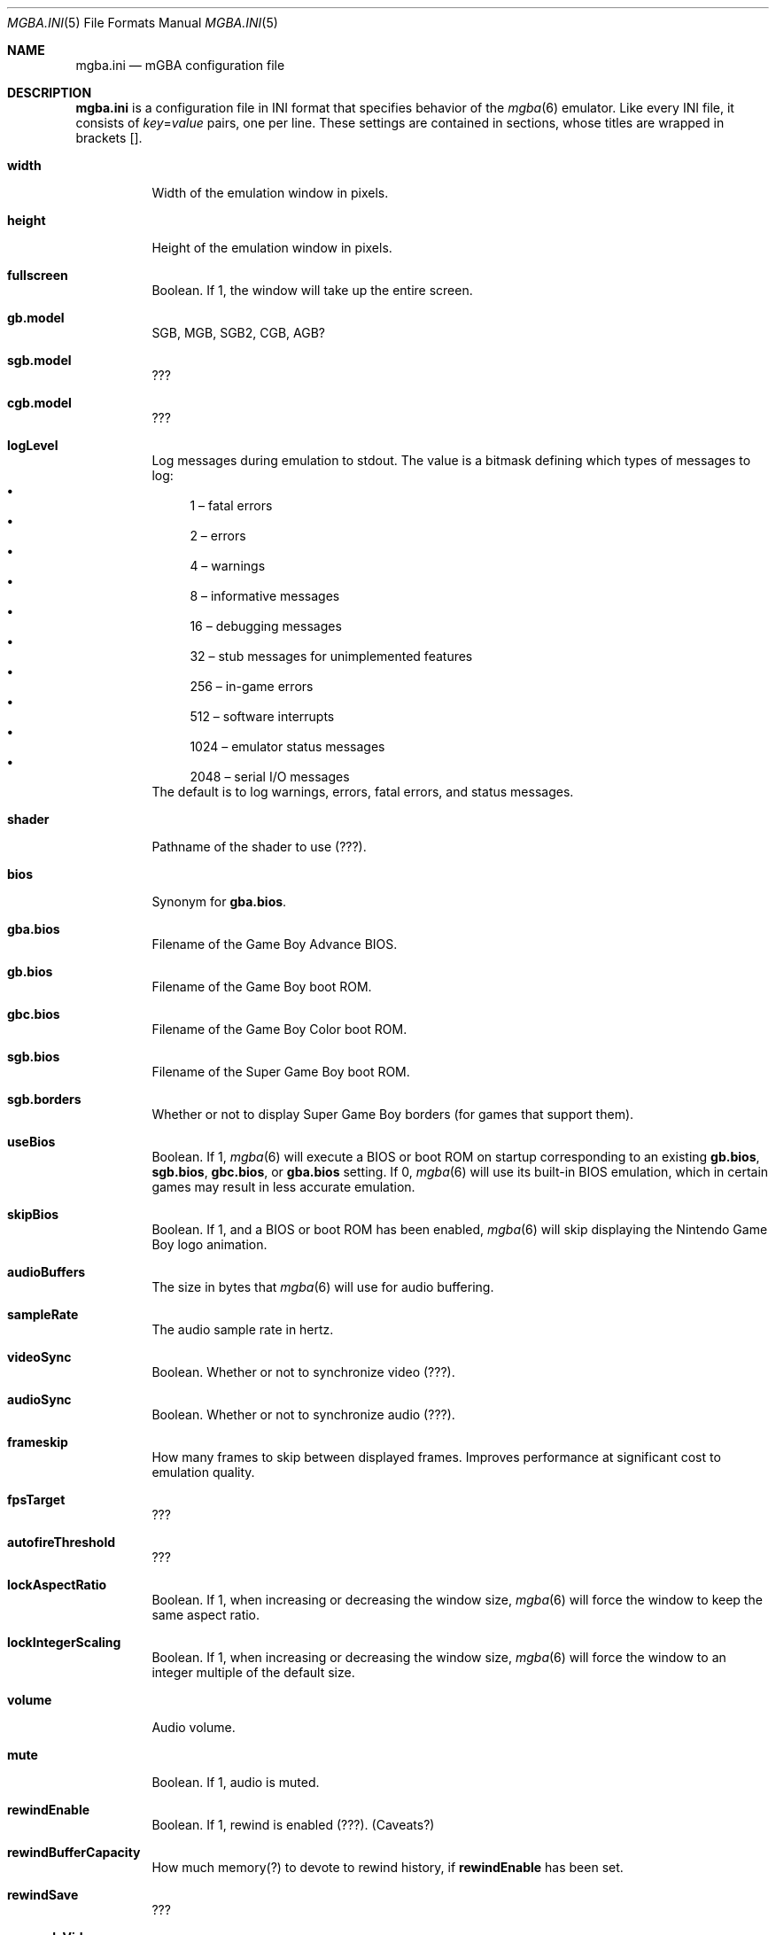 .\" Copyright (c) 2018 Anthony J. Bentley <anthony@anjbe.name>
.\"
.\" This Source Code Form is subject to the terms of the Mozilla Public
.\" License, v. 2.0. If a copy of the MPL was not distributed with this
.\" file, you can obtain one at https://mozilla.org/MPL/2.0/.
.Dd April 20, 2018
.Dt MGBA.INI 5
.Os
.Sh NAME
.Nm mgba.ini
.Nd mGBA configuration file
.Sh DESCRIPTION
.Nm
is a configuration file in INI format that specifies behavior of the
.Xr mgba 6
emulator.
Like every INI file, it consists of
.Ar key Ns = Ns Ar value
pairs, one per line.
These settings are contained in sections, whose titles are wrapped in brackets
[].
.Bl -tag -width Ds
.It Ic width
Width of the emulation window in pixels.
.It Ic height
Height of the emulation window in pixels.
.It Ic fullscreen
Boolean.
If 1,
the window will take up the entire screen.
.It Ic gb.model
SGB, MGB, SGB2, CGB, AGB?
.It Ic sgb.model
???
.It Ic cgb.model
???
.It Ic logLevel
Log messages during emulation to
.Dv stdout .
The value is a bitmask defining which types of messages to log:
.Bl -bullet -compact
.It
1 \(en fatal errors
.It
2 \(en errors
.It
4 \(en warnings
.It
8 \(en informative messages
.It
16 \(en debugging messages
.It
32 \(en stub messages for unimplemented features
.It
256 \(en in\(hygame errors
.It
512 \(en software interrupts
.It
1024 \(en emulator status messages
.It
2048 \(en serial I/O messages
.El
The default is to log warnings, errors, fatal errors, and status messages.
.It Ic shader
Pathname of the shader to use (???).
.It Ic bios
Synonym for
.Ic gba.bios .
.It Ic gba.bios
Filename of the Game Boy Advance BIOS.
.It Ic gb.bios
Filename of the Game Boy boot ROM.
.It Ic gbc.bios
Filename of the Game Boy Color boot ROM.
.It Ic sgb.bios
Filename of the Super Game Boy boot ROM.
.It Ic sgb.borders
Whether or not to display Super Game Boy borders (for games that support them).
.It Ic useBios
Boolean.
If 1,
.Xr mgba 6
will execute a BIOS or boot ROM on startup corresponding to an existing
.Ic gb.bios , sgb.bios , gbc.bios ,
or
.Ic gba.bios
setting.
If 0,
.Xr mgba 6
will use its built\(hyin BIOS emulation,
which in certain games may result in less accurate emulation.
.It Ic skipBios
Boolean.
If 1,
and a BIOS or boot ROM has been enabled,
.Xr mgba 6
will skip displaying the Nintendo Game Boy logo animation.
.It Ic audioBuffers
The size in bytes that
.Xr mgba 6
will use for audio buffering.
.It Ic sampleRate
The audio sample rate in hertz.
.It Ic videoSync
Boolean.
Whether or not to synchronize video (???).
.It Ic audioSync
Boolean.
Whether or not to synchronize audio (???).
.It Ic frameskip
How many frames to skip between displayed frames.
Improves performance at significant cost to emulation quality.
.It Ic fpsTarget
???
.It Ic autofireThreshold
???
.It Ic lockAspectRatio
Boolean.
If 1,
when increasing or decreasing the window size,
.Xr mgba 6
will force the window to keep the same aspect ratio.
.It Ic lockIntegerScaling
Boolean.
If 1,
when increasing or decreasing the window size,
.Xr mgba 6
will force the window to an integer multiple of the default size.
.It Ic volume
Audio volume.
.It Ic mute
Boolean.
If 1,
audio is muted.
.It Ic rewindEnable
Boolean.
If 1,
rewind is enabled (???).
(Caveats?)
.It Ic rewindBufferCapacity
How much memory(?) to devote to rewind history,
if
.Ic rewindEnable
has been set.
.It Ic rewindSave
???
.It Ic resampleVideo
???
.It Ic allowOpposingDirections
Boolean.
If 1,
allow pressing left and right, or up and down, at the same time.
Some games don't expect this capability
and display unexpected behavior when it's used.
.It Ic suspendScreensaver
Boolean.
If 1,
.Xr mgba 6
disable the operating system's screensaver while playing.
.It Ic pauseOnFocusLost
Boolean.
If 1,
.Xr mgba 6
will pause emulation when it detects that it no longer has focus.
.It Ic savegamePath
Path to store save games.
(Default value?)
.It Ic screenshotPath
Path to store screenshots.
(Default?)
.It Ic patchPath
Path to search for patch files.
(Default?)
.It Ic cheatsPath
Path to search for cheat files.
(Default?)
.It Ic showLibrary
Boolean.
If 1,
???.
.It Ic preload
Boolean.
If 1,
preload the entire ROM into memory when emulating.
(Benefits/Caveats?)
.It Ic showFps
Boolean.
If 1,
display the number of frames per second.
(Where?)
.It Ic cheatAutoload
Boolean.
If 1,
automatically load cheats on startup.
.It Ic cheatAutosave
Boolean.
If 1,
automatically save cheats as soon as they've been set (?).
.It Ic autoload
???
.It Ic autosave
???
.It Ic libraryStyle
.Bl -tag -compact -width xxxx
.It 1
List view.
.It 2
Tree view.
.El
.It Ic fastForwardRatio
???
.It Ic idleOptimization
???
.It Ic loadStateExtdata
???
.It Ic saveStateExtdata
???
.El
.Ss Bq ports.qt
.Pp
.Bl -tag -width Ds
.It Ic lastDirectory
The last location that a game was loaded from.
.Xr mgba-qt 6
will default to this directory when it opens the file load dialog.
.El
.Ss Bq gba.input-profile. Ns Ar gamepad
.Pp
.Bl -tag -width Ds
.It Ic axisDownAxis
.It Ic axisDownValue
.It Ic axisLAxis
.It Ic axisLValue
.It Ic axisLeftAxis
.It Ic axisLeftValue
.It Ic axisRAxis
.It Ic axisRValue
.It Ic axisRightAxis
.It Ic axisRightValue
.It Ic axisUpAxis
.It Ic axisUpValue
.It Ic device0
.It Ic gyroAxisX
.It Ic gyroAxisY
.It Ic gyroSensitivity
.It Ic hat0Down
.It Ic hat0Left
.It Ic hat0Right
.It Ic hat0Up
.It Ic keyA
.It Ic keyB
.It Ic keyDown
.It Ic keyL
.It Ic keyLeft
.It Ic keyR
.It Ic keyRight
.It Ic keySelect
.It Ic keyStart
.It Ic keyUp
.It Ic tiltAxisX
.It Ic tiltAxisY
.El
.Sh FILES
.Bl -tag -width Ds -compact
.It Pa $XDG_CONFIG_HOME/mgba/mgba.ini
Default
.Xr mgba 6
configuration file.
.It Pa $XDG_CONFIG_HOME/mgba/config.ini
Synonym of
.Nm
for backwards compatibility.
.It Pa portable.ini
If this file exists in the current directory,
.Xr mgba 6
will read
.Nm
from the current directory instead of
.Pa $XDG_CONFIG_HOME/mgba .
.El
.Sh AUTHORS
.An Jeffrey Pfau Aq Mt jeffrey@endrift.com
.Sh HOMEPAGE
.Bl -bullet
.It
.Lk https://mgba.io/ "mGBA homepage"
.It
.Lk https://github.com/mgba-emu/mgba "Development repository"
.It
.Lk https://github.com/mgba-emu/mgba/issues "Bug tracker"
.It
.Lk https://forums.mgba.io/ "Message board"
.El
